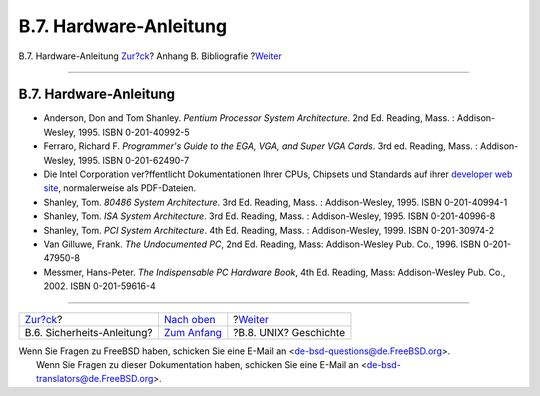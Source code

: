 =======================
B.7. Hardware-Anleitung
=======================

.. raw:: html

   <div class="navheader">

B.7. Hardware-Anleitung
`Zur?ck <bibliography-security.html>`__?
Anhang B. Bibliografie
?\ `Weiter <bibliography-history.html>`__

--------------

.. raw:: html

   </div>

.. raw:: html

   <div class="sect1">

.. raw:: html

   <div class="titlepage" xmlns="">

.. raw:: html

   <div>

.. raw:: html

   <div>

B.7. Hardware-Anleitung
-----------------------

.. raw:: html

   </div>

.. raw:: html

   </div>

.. raw:: html

   </div>

.. raw:: html

   <div class="itemizedlist">

-  Anderson, Don and Tom Shanley. *Pentium Processor System
   Architecture*. 2nd Ed. Reading, Mass. : Addison-Wesley, 1995. ISBN
   0-201-40992-5

-  Ferraro, Richard F. *Programmer's Guide to the EGA, VGA, and Super
   VGA Cards*. 3rd ed. Reading, Mass. : Addison-Wesley, 1995. ISBN
   0-201-62490-7

-  Die Intel Corporation ver?ffentlicht Dokumentationen Ihrer CPUs,
   Chipsets und Standards auf ihrer `developer web
   site <http://developer.intel.com/>`__, normalerweise als PDF-Dateien.

-  Shanley, Tom. *80486 System Architecture*. 3rd Ed. Reading, Mass. :
   Addison-Wesley, 1995. ISBN 0-201-40994-1

-  Shanley, Tom. *ISA System Architecture*. 3rd Ed. Reading, Mass. :
   Addison-Wesley, 1995. ISBN 0-201-40996-8

-  Shanley, Tom. *PCI System Architecture*. 4th Ed. Reading, Mass. :
   Addison-Wesley, 1999. ISBN 0-201-30974-2

-  Van Gilluwe, Frank. *The Undocumented PC*, 2nd Ed. Reading, Mass:
   Addison-Wesley Pub. Co., 1996. ISBN 0-201-47950-8

-  Messmer, Hans-Peter. *The Indispensable PC Hardware Book*, 4th Ed.
   Reading, Mass: Addison-Wesley Pub. Co., 2002. ISBN 0-201-59616-4

.. raw:: html

   </div>

.. raw:: html

   </div>

.. raw:: html

   <div class="navfooter">

--------------

+--------------------------------------------+-------------------------------------+---------------------------------------------+
| `Zur?ck <bibliography-security.html>`__?   | `Nach oben <bibliography.html>`__   | ?\ `Weiter <bibliography-history.html>`__   |
+--------------------------------------------+-------------------------------------+---------------------------------------------+
| B.6. Sicherheits-Anleitung?                | `Zum Anfang <index.html>`__         | ?B.8. UNIX? Geschichte                      |
+--------------------------------------------+-------------------------------------+---------------------------------------------+

.. raw:: html

   </div>

| Wenn Sie Fragen zu FreeBSD haben, schicken Sie eine E-Mail an
  <de-bsd-questions@de.FreeBSD.org\ >.
|  Wenn Sie Fragen zu dieser Dokumentation haben, schicken Sie eine
  E-Mail an <de-bsd-translators@de.FreeBSD.org\ >.
